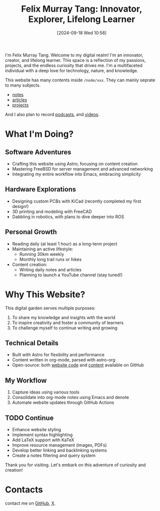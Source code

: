 #+title: Felix Murray Tang: Innovator, Explorer, Lifelong Learner
#+date: [2024-09-18 Wed 10:58]

I'm Felix Murray Tang. Welcome to my digital realm! I'm an innovator, creator, and lifelong learner. This space is a reflection of my passions, projects, and the endless curiosity that drives me. I'm a multifaceted individual with a deep love for technology, nature, and knowledge.

This website has many contents inside =/node/xxx=. They can mainly seprate to many subjects.

- [[/notes][notes]]
- [[/articles][articles]]
- [[/projects][projects]]
  
And I also plan to record [[/podcasts][podcasts]], and [[/videos/][videos]].

* What I'm Doing?

** Software Adventures

- Crafting this website using Astro, focusing on content creation
- Mastering FreeBSD for server management and advanced networking
- Integrating my entire workflow into Emacs, embracing simplicity

** Hardware Explorations

- Designing custom PCBs with KiCad (recently completed my first design!)
- 3D printing and modeling with FreeCAD
- Dabbling in robotics, with plans to dive deeper into ROS

** Personal Growth

- Reading daily (at least 1 hour) as a long-term project
- Maintaining an active lifestyle:
  - Running 30km weekly
  - Monthly long trail runs or hikes
- Content creation:
  - Writing daily notes and articles
  - Planning to launch a YouTube channel (stay tuned!)

* Why This Website?

This digital garden serves multiple purposes:

1. To share my knowledge and insights with the world
2. To inspire creativity and foster a community of learners
3. To challenge myself to continue writing and growing

** Technical Details

- Built with Astro for flexibility and performance
- Content written in org-mode, parsed with astro-org
- Open-source: both [[https://github.com/felixmurraytang/www][website code]] and [[https://github.com/felixmurraytang/notes][content]] available on GitHub

** My Workflow

1. Capture ideas using various tools
2. Consolidate into org-mode notes using Emacs and denote
3. Automate website updates through GitHub Actions

** TODO Continue

- Enhance website styling
- Implement syntax highlighting
- Add LaTeX support with KaTeX
- Improve resource management (images, PDFs)
- Develop better linking and backlinking systems
- Create a notes filtering and query system

Thank you for visiting. Let's embark on this adventure of curiosity and creation!

* Contacts

contact me on [[https://github.com/felixmurraytang][GitHub]], [[https://x.com/FelixMTang][X]].
